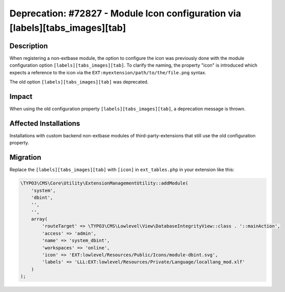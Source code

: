 ==============================================================================
Deprecation: #72827 - Module Icon configuration via [labels][tabs_images][tab]
==============================================================================

Description
===========

When registering a non-extbase module, the option to configure the icon was previously done with the module
configuration option ``[labels][tabs_images][tab]``. To clarify the naming, the property "icon" is introduced which
expects a reference to the icon via the ``EXT:myextension/path/to/the/file.png`` syntax.

The old option ``[labels][tabs_images][tab]`` was deprecated.


Impact
======

When using the old configuration property ``[labels][tabs_images][tab]``, a deprecation message is thrown.


Affected Installations
======================

Installations with custom backend non-extbase modules of third-party-extensions that still use the old configuration
property.


Migration
=========

Replace the ``[labels][tabs_images][tab]`` with ``[icon]`` in ``ext_tables.php`` in your extension like this:

.. code-block:: php

    \TYPO3\CMS\Core\Utility\ExtensionManagementUtility::addModule(
        'system',
        'dbint',
        '',
        '',
        array(
            'routeTarget' => \TYPO3\CMS\Lowlevel\View\DatabaseIntegrityView::class . '::mainAction',
            'access' => 'admin',
            'name' => 'system_dbint',
            'workspaces' => 'online',
            'icon' => 'EXT:lowlevel/Resources/Public/Icons/module-dbint.svg',
            'labels' => 'LLL:EXT:lowlevel/Resources/Private/Language/locallang_mod.xlf'
        )
    );
